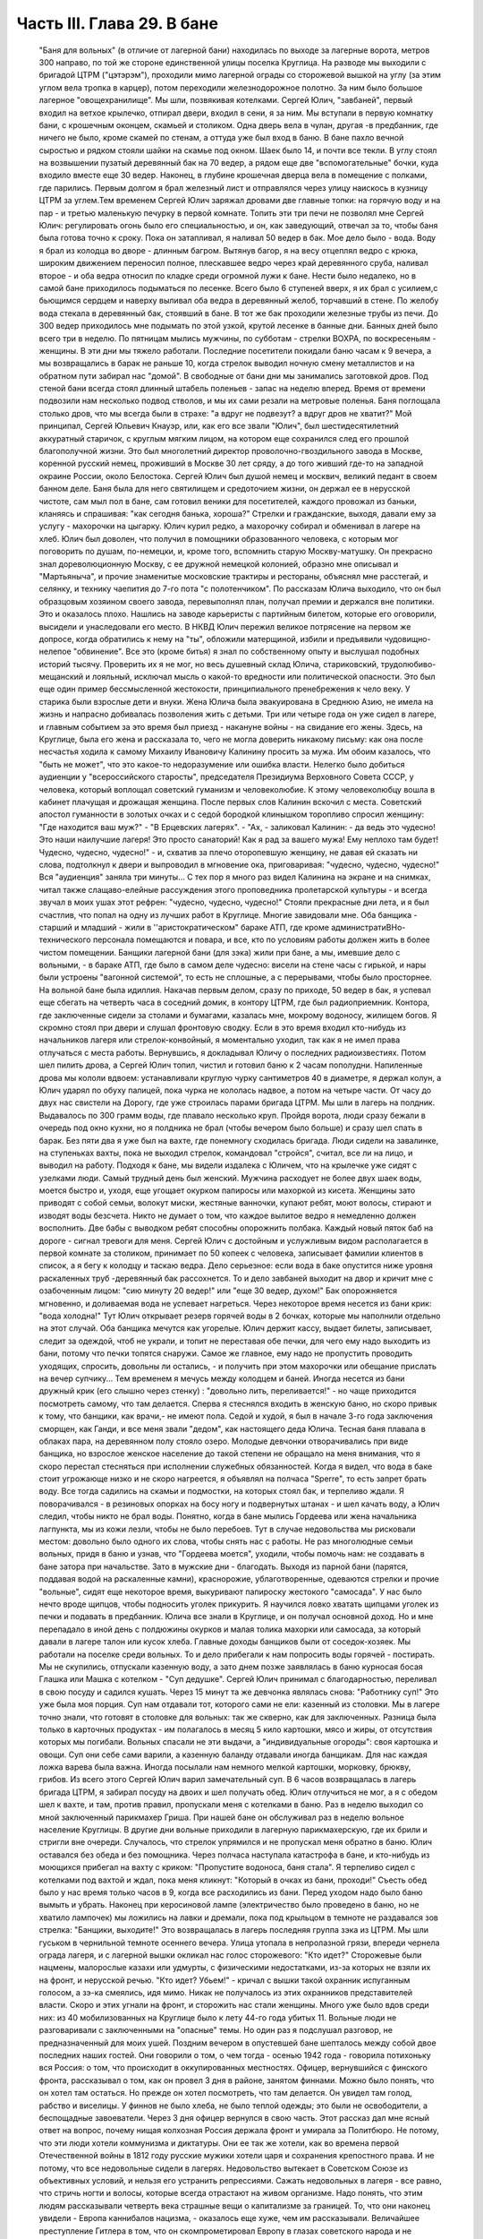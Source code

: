 Часть III. Глава 29. В бане
===========================

     "Баня для вольных" (в отличие от лагерной бани) находилась по выходе за лагерные ворота, метров 300 направо, по той же стороне единственной улицы поселка Круглица. На разводе мы выходили с бригадой ЦТРМ ("цэтэрэм"), проходили мимо лагерной ограды со сторожевой вышкой на углу (за этим углом вела тропка в карцер), потом переходили железнодорожное полотно. За ним было большое лагерное "овощехранилище". Мы шли, позвякивая котелками. Сергей Юлич, "завбаней", первый входил на ветхое крылечко, отпирал двери, входил в сени, я за ним. Мы вступали в первую комнатку бани, с крошечным оконцем, скамьей и столиком. Одна дверь вела в чулан, другая -в предбанник, где ничего не было, кроме скамей по стенам, а оттуда уже был вход в баню. В бане пахло вечной сыростью и рядком стояли шайки на скамье под окном. Шаек было 14, и почти все текли. В углу стоял на возвышении пузатый деревянный бак на 70 ведер, а рядом еще две "вспомогательные" бочки, куда входило вместе еще 30 ведер.
     Наконец, в глубине крошечная дверца вела в помещение с полками, где парились. Первым долгом я брал железный лист и отправлялся через улицу наискось в кузницу ЦТРМ за углем.Тем временем Сергей Юлич заряжал дровами две главные топки: на горячую воду и на пар - и третью маленькую печурку в первой комнате. Топить эти три печи не позволял мне Сергей Юлич: регулировать огонь было его специальностью, и он, как заведующий, отвечал за то, чтобы баня была готова точно к сроку. Пока он затапливал, я наливал 50 ведер в бак. Мое дело было - вода. Воду я брал из колодца во дворе - длинным багром. Вытянув багор, я на весу отцеплял ведро с крюка, широким движением переносил полное, плескавшее ведро через край деревянного сруба, наливал второе - и оба ведра относил по кладке среди огромной лужи к бане. Нести было недалеко, но в самой бане приходилось подыматься по лесенке. Всего было 6 ступеней вверх, я их брал с усилием,с бьющимся сердцем и наверху выливал оба ведра в деревянный желоб, торчавший в стене. По желобу вода стекала в деревянный бак, стоявший в бане. В тот же бак проходили железные трубы из печи. До 300 ведер приходилось мне подымать по этой узкой, крутой лесенке в банные дни. Банных дней было всего три в неделю. По пятницам мылись мужчины, по субботам - стрелки ВОХРА, по воскресеньям - женщины. В эти дни мы тяжело работали. Последние посетители покидали баню часам к 9 вечера, а мы возвращались в барак не раньше 10, когда стрелок выводил ночную смену металлистов и на обратном пути забирал нас "домой". В свободные от бани дни мы занимались заготовкой дров. Под стеной бани всегда стоял длинный штабель поленьев - запас на неделю вперед. Время от времени подвозили нам несколько подвод стволов, и мы их сами резали на метровые поленья. Баня поглощала столько дров, что мы всегда были в страхе: "а вдруг не подвезут? а вдруг дров не хватит?"
     Мой принципал, Сергей Юльевич Кнауэр, или, как его все звали "Юлич", был шестидесятилетний аккуратный старичок, с круглым мягким лицом, на котором еще сохранился след его прошлой благополучной жизни. Это был многолетний директор проволочно-гвоздильного завода в Москве, коренной русский немец, проживший в Москве 30 лет сряду, а до того живший где-то на западной окраине России, около Белостока. Сергей Юлич был душой немец и москвич, великий педант в своем банном деле. Баня была для него святилищем и средоточием жизни, он держал ее в нерусской чистоте, сам мыл пол в бане, сам готовил веники для посетителей, каждого провожал из баньки, кланяясь и спрашивая: "как сегодня банька, хороша?" Стрелки и гражданские, выходя, давали ему за услугу - махорочки на цыгарку. Юлич курил редко, а махорочку собирал и обменивал в лагере на хлеб.
     Юлич был доволен, что получил в помощники образованного человека, с которым мог поговорить по душам, по-немецки, и, кроме того, вспомнить старую Москву-матушку. Он прекрасно знал дореволюционную Москву, с ее дружной немецкой колонией, образно мне описывал и "Мартьяныча", и прочие знаменитые московские трактиры и рестораны, объяснял мне расстегай, и селянку, и технику чаепития до 7-го пота "с полотенчиком". По рассказам Юлича выходило, что он был образцовым хозяином своего завода, перевыполнял план, получал премии и держался вне политики. Это и оказалось плохо. Нашлись на заводе карьеристы с партийным билетом, которые его оговорили, высидели и унаследовали его место. В НКВД Юлич пережил великое потрясение на первом же допросе, когда обратились к нему на "ты", обложили матерщиной, избили и предъявили чудовищно-нелепое "обвинение". Все это (кроме битья) я знал по собственному опыту и выслушал подобных историй тысячу. Проверить их я не мог, но весь душевный склад Юлича, стариковский, трудолюбиво-мещанский и лояльный, исключал мысль о какой-то вредности или политической опасности. Это был еще один пример бессмысленной жестокости, принципиального пренебрежения к чело веку. У старика были взрослые дети и внуки. Жена Юлича была эвакуирована в Среднюю Азию, не имела на жизнь и напрасно добивалась позволения жить с детьми. Три или четыре года он уже сидел в лагере, и главным событием за это время был приезд - накануне войны - на свидание его жены. Здесь, на Круглице, была его жена и рассказала то, чего не могла доверить никакому письму: как она после несчастья ходила к самому Михаилу Ивановичу Калинину просить за мужа. Им обоим казалось, что "быть не может", что это какое-то недоразумение или ошибка власти. Нелегко было добиться аудиенции у "всероссийского старосты", председателя Президиума Верховного Совета СССР, у человека, который воплощал советский гуманизм и человеколюбие. К этому человеколюбцу вошла в кабинет плачущая и дрожащая женщина. После первых слов Калинин вскочил с места. Советский апостол гуманности в золотых очках и с седой бородкой клинышком торопливо спросил женщину: "Где находится ваш муж?" - "В Ерцевских лагерях". - "Ах, - заликовал Калинин: - да ведь это чудесно! Это наши наилучшие лагеря! Это просто санаторий! Как я рад за вашего мужа! Ему неплохо там будет! Чудесно, чудесно, чудесно!" - и, схватив за плечо оторопевшую женщину, не давая ей сказать ни слова, подтолкнул к двери и выпроводил в мгновение ока, приговаривая: "чудесно, чудесно, чудесно!" Bcя "аудиенция" заняла три минуты...
     С тех пор я много раз видел Калинина на экране и на снимках, читал также слащаво-елейные рассуждения этого проповедника пролетарской культуры - и всегда звучал в моих ушах этот рефрен: "чудесно, чудесно, чудесно!"
     Стояли прекрасные дни лета, и я был счастлив, что попал на одну из лучших работ в Круглице. Многие завидовали мне. Оба банщика - старший и младший - жили в ''аристократическом" бараке АТП, где кроме администратиBHo-технического персонала помещаются и повара, и все, кто по условиям работы должен жить в более чистом помещении. Банщики лагерной бани (для зэка) жили при бане, а мы, имевшие дело с вольными, - в бараке АТП, где было в самом деле чудесно: висели на стене часы с гирькой, и нары были устроены "вагонной системой", то есть не сплошные, а с перерывами, чтобы было просторнее.
     На вольной бане была идиллия. Накачав первым делом, сразу по приходе, 50 ведер в бак, я успевал еще сбегать на четверть часа в соседний домик, в контору ЦТРМ, где был радиоприемник. Контора, где заключенные сидели за столами и бумагами, казалась мне, мокрому водоносу, жилищем богов. Я скромно стоял при двери и слушал фронтовую сводку. Если в это время входил кто-нибудь из начальников лагеря или стрелок-конвойный, я моментально уходил, так как я не имел права отлучаться с места работы. Вернувшись, я докладывал Юличу о последних радиоизвестиях. Потом шел пилить дрова, а Сергей Юлич топил, чистил и готовил баню к 2 часам пополудни. Напиленные дрова мы кололи вдвоем: устанавливали круглую чурку сантиметров 40 в диаметре, я держал колун, а Юлич ударял по обуху палицей, пока чурка не кололась надвое, а потом на четыре части. От часу до двух нас свистели на Дорогу, где уже строилась парами бригада ЦТРМ. Мы шли в лагерь на полдник. Выдавалось по 300 грамм воды, где плавало несколько круп. Пройдя ворота, люди сразу бежали в очередь под окно кухни, но я полдника не брал (чтобы вечером было больше) и сразу шел спать в барак. Без пяти два я уже был на вахте, где понемногу сходилась бригада. Люди сидели на завалинке, на ступеньках вахты, пока не выходил стрелок, командовал "стройся", считал, все ли на лицо, и выводил на работу.
     Подходя к бане, мы видели издалека с Юличем, что на крылечке уже сидят с узелками люди. Самый трудный день был женский. Мужчина расходует не более двух шаек воды, моется быстро и, уходя, еще угощает окурком папиросы или махоркой из кисета. Женщины зато приводят с собой семьи, волокут миски, жестяные ванночки, купают ребят, моют волосы, стирают и изводят воды безсчета. Никто не думает о том, что каждое вылитое ведро я немедленно должен восполнить. Две бабы с выводком ребят способны опорожнить полбака. Каждый новый пяток баб на дороге - сигнал тревоги для меня. Сергей Юлич с достойным и услужливым видом располагается в первой комнате за столиком, принимает по 50 копеек с человека, записывает фамилии клиентов в список, а я бегу к колодцу и таскаю ведра. Дело серьезное: если вода в баке опустится ниже уровня раскаленных труб -деревянный бак рассохнется. То и дело завбаней выходит на двор и кричит мне с озабоченным лицом: "сию минуту 20 ведер!" или "еще 30 ведер, духом!" Бак опорожняется мгновенно, и доливаемая вода не успевает нагреться. Через некоторое время несется из бани крик: "вода холодна!" Тут Юлич открывает резерв горячей воды в 2 бочках, которые мы наполнили отдельно на этот случай. Оба банщика мечутся как угорелые. Юлич держит кассу, выдает билеты, записывает, следит за одеждой, чтоб не украли, и топит не переставая обе печки, для чего ему надо выходить из бани, потому что печки топятся снаружи. Самое же главное, ему надо не пропустить проводить уходящих, спросить, довольны ли остались, - и получить при этом махорочки или обещание прислать на вечер супчику... Тем временем я мечусь между колодцем и баней. Иногда несется из бани дружный крик (его слышно через стенку) : "довольно лить, переливается!" - но чаще приходится посмотреть самому, что там делается. Сперва я стеснялся входить в женскую баню, но скоро привык к тому, что банщики, как врачи,- не имеют пола. Седой и худой, я был в начале 3-го года заключения сморщен, как Ганди, и все меня звали "дедом", как настоящего деда Юлича. Тесная баня плавала в облаках пара, на деревянном полу стояло озеро. Молодые девчонки отворачивались при виде банщика, но взрослое женское население до такой степени не обращало на меня внимания, что я скоро перестал стесняться при исполнении служебных обязанностей. Когда я видел, что вода в баке стоит угрожающе низко и не скоро нагреется, я объявлял на полчаса "Sperre", то есть запрет брать воду. Все тогда садились на скамьи и подмостки, на которых стоял бак, и терпеливо ждали. Я поворачивался - в резиновых опорках на босу ногу и подвернутых штанах - и шел качать воду, а Юлич следил, чтобы никто не брал воды. Понятно, когда в бане мылись Гордеева или жена начальника лагпункта, мы из кожи лезли, чтобы не было перебоев. Тут в случае недовольства мы рисковали местом: довольно было одного их слова, чтобы снять нас с работы. Не раз многолюдные семьи вольных, придя в баню и узнав, что "Гордеева моется", уходили, чтобы помочь нам: не создавать в бане затора при начальстве.
     Зато в мужские дни - благодать. Выходя из парной бани (парятся, поддавая водой на раскаленные камни), краснорожие, ублаготворенные, одеваются стрелки и прочие "вольные", сидят еще некоторое время, выкуривают папироску жестокого "самосада". У нас было нечто вроде щипцов, чтобы подносить уголек прикурить. Я научился ловко хватать щипцами уголек из печки и подавать в предбанник. Юлича все знали в Круглице, и он получал основной доход. Но и мне перепадало в иной день с полдюжины окурков и малая толика махорки или самосада, за который давали в лагере талон или кусок хлеба.
     Главные доходы банщиков были от соседок-хозяек. Мы работали на поселке среди вольных. То и дело прибегали к нам попросить воды горячей - постирать. Мы не скупились, отпускали казенную воду, а зато днем позже заявлялась в баню курносая босая Глашка или Машка с котелком - "Суп дедушке". Сергей Юлич принимал с благодарностью, переливал в свою посуду и садился кушать. Через 15 минут та же девчонка являлась снова: "Работнику суп!" Это уже была моя порция. Суп нам отдавали тот, которого сами не ели: казенный из столовки. Мы в лагере точно знали, что готовят в столовке для вольных: так же скверно, как для заключенных. Разница была только в карточных продуктах - им полагалось в месяц 5 кило картошки, мясо и жиры, от отсутствия которых мы погибали. Вольных спасали не эти выдачи, а "индивидуальные огороды": своя картошка и овощи. Суп они себе сами варили, а казенную баланду отдавали иногда банщикам. Для нас каждая ложка варева была важна. Иногда посылали нам немного мелкой картошки, морковку, брюкву, грибов. Из всего этого Сергей Юлич варил замечательный суп.
     В 6 часов возвращалась в лагерь бригада ЦТРМ, я забирал посуду на двоих и шел получать обед. Юлич отлучиться не мог, а я с обедом шел к вахте, и там, против правил, пропускали меня с котелками в баню.
     Раз в неделю выходил со мной заключенный парикмахер Гриша. При нашей бане он обслуживал раз в неделю вольное население Круглицы. В другие дни вольные приходили в лагерную парикмахерскую, где их брили и стригли вне очереди.
     Случалось, что стрелок упрямился и не пропускал меня обратно в баню. Юлич оставался без обеда и без помощника. Через полчаса наступала катастрофа в бане, и кто-нибудь из моющихся прибегал на вахту с криком: "Пропустите водоноса, баня стала". Я терпеливо сидел с котелками под вахтой и ждал, пока меня кликнут: "Который в очках из бани, проходи!" Съесть обед было у нас время только часов в 9, когда все расходились из бани. Перед уходом надо было баню вымыть и убрать. Наконец при керосиновой лампе (электричество было проведено в баню, но не хватило лампочек) мы ложились на лавки и дремали, пока под крыльцом в темноте не раздавался зов стрелка: "Банщики, выходите!" Это возвращалась в лагерь последняя группа зэка из ЦТРМ. Мы шли гуськом в чернильной темноте осеннего вечера. Улица утопала в непролазной грязи, впереди чернела ограда лагеря, и с лагерной вышки окликал нас голос сторожевого: "Кто идет?"
     Сторожевые были нацмены, малорослые казахи или удмурты, с физическими недостатками, из-за которых не взяли их на фронт, и нерусской речью. "Кто идет? Убьем!" - кричал с вышки такой охранник испуганным голосом, а зэ-ка смеялись, идя мимо. Никак не получалось из этих охранников представителей власти. Скоро и этих угнали на фронт, и сторожить нас стали женщины. Много уже было вдов среди них: из 40 мобилизованных на Круглице было к лету 44-го года убитых 11.
     Вольные люди не разговаривали с заключенными на "опасные" темы. Но один раз я подслушал разговор, не предназначенный для моих ушей. Поздним вечером в опустевшей бане шепталось между собой двое последних наших гостей. Они говорили о том, о чем тогда - осенью 1942 года - говорила потихоньку вся Россия: о том, что происходит в оккупированных местностях. Офицер, вернувшийся с финского фронта, рассказывал о том, как он провел 3 дня в районе, занятом финнами. Можно было понять, что он хотел там остаться. Но прежде он хотел посмотреть, что там делается. Он увидел там голод, рабство и виселицы. У финнов не было хлеба, не было теплой одежды; это были не освободители, а беспощадные завоеватели. Через 3 дня офицер вернулся в свою часть.
     Этот рассказ дал мне ясный ответ на вопрос, почему нищая колхозная Россия держала фронт и умирала за Политбюро. Не потому, что эти люди хотели коммунизма и диктатуры. Они ее так же хотели, как во времена первой Отечественной войны в 1812 году русские мужики хотели царя и сохранения крепостного права. И не потому, что все недовольные сидели в лагерях. Недовольство вытекает в Советском Союзе из объективных условий, и нельзя его устранить репрессиями. Сажать недовольных в лагеря - все равно, что стричь ногти и волосы, которые всегда отрастают на живом организме. Надо понять, что этим людям рассказывали четверть века страшные вещи о капитализме за границей. То, что они наконец увидели - Европа каннибалов нацизма, - оказалось еще хуже, чем им рассказывали. Величайшее преступление Гитлера в том, что он скомпрометировал Европу в глазах советского народа и не оставил русским людям другого пути, как защищаться от каннибализма. То, что он продемонст рировал на оккупированной территории с населением в 70 миллионов, было ничем не лучше, а много хуже, чем советский строй. Это не сразу выяснилось. В первые месяцы Красная Армия колебалась. Целые дивизии и корпуса сдавались в плен, миллионы сложили оружие. Если бы русскому народу - одному из великих, хотя политически отсталых народов мира - дали тогда хлеб, свободу и уважение его национальных и человеческих прав, - он сам бы ликвидировал чудовищный строй, навязанный ему партийным захватом. Офицер из Круглицы сперва посмотрел, что делается за линией фронта, а потом вернулся. Из двух зол он выбрал меньшее. Под Сталинградом и Курском он защищал, конечно, не лагеря и террор НКВД, а свою страну от немцев. Каждый из нас, отвергающих сталинизм, поступил бы точно так же. Система циничной лжи и насилия, существующая в России, не может быть опрокинута нечистыми руками. Население лагерей, отделенное от остальной России, и вся эта Россия, отделенная "Железным Занавесом" от Западной Демократии, нуждаются в помощи извне - не в фашизме, а в подъеме и идейной поддержке Западной Демократии, которая бы убедила русский народ, что ему стоит обменять свой нечеловеческий строй на Демократию Запада. Менять его на гитлеризм явно не стоило. Коммунизм введен в России гражданской войной, и только внутренний переворот в состоянии его уничтожить - при условии, что советскому обществу будет ясно, во имя чего оно восстает. Очевидно, Западная Демократия должна пройти еще большую дорогу развития и самоопределения, чтобы стать понятной и привлекательной для советского человека. Люди в Круглице не знают Западной Демократии и видят ее в кривом зеркале советской пропаганды. Им известны все происходящие на Западе тяжелые безобразия, но не известно основание гражданской свободы, сила индивидуальности и яркая многоцветность жизни на Западе.
     Выходя на крылечко бани, мы видели, как шли из леса дети и женщины поселка с полными лукошками ягод, с ведрами грибов. Продавать они ничего не хотели, а менять на хлеб мы не могли. И, однако, в это лето мы, банщики, тоже попользовались "ненормированными" дарами природы. Мы находились за чертой лагеря и вне бригады: стрелок не мог уследить за нами. Под надзором стрелка было полсотни работников, раскиданных по мастерским и зданиям "ЦТРМ"по обе стороны улицы: тут и склады, и кузня, и токарная, и электростанция, столярня, каптерка, контора. Стрелок редко заглядывал к нам в часы работы. Была невидимая линия вокруг зданий, через которую заключенным нельзя было переходить. Наша "запретная зона" находилась в 50 шагах за баней, там росли лопухи, за лопухами избенка, где жила бедная вдова с детьми, а за избенкой болотистый луг: на луг уже нельзя было ходить. Но луг был близко и порос кустами, за которыми легко было спрятаться. И я скоро стал бегать в лес, благословенный лес, кормивший кругличан без карточки.
     Сергей Юлич отпускал меня на час-полтора, сразу после полдника, в небанные дни. Тогда стрелок заваливался спать. Я забирал две стеклянные банки и уходил со двора. Вот и узкая тропка за лопухами, и на ней потемневшая надпись на деревянном щите: "запретная зона". Я шел деловито, весь поглощенный своей задачей. Это не была прогулка для удовольствия. Я не оглядывался на лагерь, который очень красиво выделялся издалека на фоне ясного неба. Самолет летел низко-низко на север, в Архангельск. С высоты самолета белые бараки и вышки Круглицы, наверное, были очень живописны. Но я уже наизусть знал этот вид и поля кругом, где проводили дни бригады косарей. Золотистый стрелистый пырей стелился под ноги, иногда попадалась черемуха, черные глянцевитые ягоды которой очень ценились. По лугам был раскидан шиповник; его пурпурные коробочки были особенно вкусны в первые заморозки, в сентябре. Много мы поели этого шиповника, идя с косами и граблями на работу. Все дальше и дальше уходил я от бани. Куманика и брусника попадались на топком лугу, но я не останавливался.
     Редко попадался прохожий. От прохожих я уходил в кусты. Меня сразу можно было признать как зэ-ка по виду и как чужого: в Круглицком поселке все вольные знали друг друга. Если бы стрелок поднял тревогу или я бы за зоной напоролся на лагерного начальника - была бы беда: могли бы меня обвинить в попытке бегства. Бежать из лагеря было нетрудно. Во всякой другой стране было бы много случаев побега. Но в Советском Союзе - особые условия. Тут каждый человек и каждый кусок хлеба - нумерован. Некуда бежать и негде спрятаться. Сразу при дороге начиналась малина. Никогда еще в жизни я не видел такого изобилия дикорастущей лесной малины. Бледно-зеленые листья с серебристой изнанкой то и дело попадались на лужайках и в лесной тени. Кусты гнулись под тяжестью спелых рубиновых ягод, всюду светилась малина. Я бросал необобранный куст и переходил к другому, где ветви просто ломились от осыпавшихся ягод. А в траве на деликатных тоненьких стебельках была земляника... Скоро пальцы у меня были красны от сока... Я ел и собирал малину в банки. Пол-литра я приносил Юличу, другие пол-литра оставлял себе на ужин. За два года это были первые ягоды. В лагере за 1/2 литра малины давали 200 грамм хлеба, но я ни разу не обменял ее на хлеб.
     Я торопился: времени было немного. Мальчишки, которых я встречал в гуще леса, все были привычны к виду зэ-ка и могли думать, что где-нибудь близко работает моя бригада. Малины хватало на всех. Дети в поселке не голодали летом. И зэ-ка голодали бы меньше, если бы им позволили собирать ягоды. Но об этом никто не думал. Несколько инвалидов собирали в Круглице ягоды и грибы. Ягоды они отдавали в аптекоуправление, а грибы сушили на зиму. Грибы с их 90-процентным содержанием воды были наименее питательным продуктом леса. И то, и другое инвалиды должны были собирать по норме. По возвращении из леса их обыскивали: не спрятали ли они чего-нибудь для себя.
     Дни наши были заполнены охотой за пищей. В этой борьбе за существование были удачи и поражения. Несколько дней мимо бани возил капусту возчик Гаврилкж, добродушный хохол, посаженный в лагерь за нелюбовь к колхозу. Юлич и Гаврилюк сговорились, и раз, когда Гаврилкж ехал мимо, Юлич выслал меня к нему. Я подошел к возу, и Гаврилюк, оглянувшись, скинул с воза кочан капусты. Я его моментально бросил в ведро и принес в баню. Не успели мы спрятать ведро в чуланчик, как следом вошел стрелок. Он, оказывается, прятался за углом и видел всю операцию. "Где спрятали капусту?" Пришлось отдать. Это было большое разочарование. Мне и Гаврилюку угрожал карцер. Я уже приготовился на ночь в домик Гошки, но на этот раз все обошлось благополучно: стрелок, вместо того чтобы сдать кочан капусты на вахту и составить протокол ("акт"), снес его жене домой и смолчал о происшедшем.
     В другой раз я пошел в соседнее овощехранилище - за ведром, которое мы туда одолжили. Меня повели в особую землянку, куда был запрещен вход даже своим работникам. Только заведующий входил туда, и сторож сидел при сокровище. Я стал под стеной и вдруг увидел под столом корзинку с чем-то розовым и белым. В сумерках я не мог рассмотреть, что там такое. Заведующий вышел за ведром, а сторож повернулся ко мне спиной. Он сразу что-то почувствовал, быстро обернулся и подозрительно посмотрел на меня. Я невинно стоял у стены. В ту секунду, что сторож стал ко мне спиной, я успел сунуть руку в корзину, набрал полную горсть чего-то липкого, скользкого и положил в карман бушлата. Вернувшись в баню, я обнаружил, что в кармане у меня - куски свежего говяжьего жира: неслыханное богатство. Добычу я сдал Сергею Юличу, и мы в тот день ели необыкновенную похлебку из грибов, жирную и с солью, которая на этот случай нашлась у Сергея Юлича.
     1 ноября 1942 года произошло резкое сокращение питания в лагерях. Это было уже не в первый раз, но никогда еще так резко не уменьшали нам выдачи хлеба и каши. Даже порция супа - лагерной баланды - была уменьшена с 800 грамм до 500. Выдача кашицы сократилась для выполняющих норму вчетверо. Начиналась вторая военная зима в лагерях, где голод и до войны был в порядке вещей. А одновременно моя работа в бане стала гораздо труднее с наступлением холодов. Больше дров поглощали печи, пилить и носить воду приходилось на морозе, и так как в 4 часа уже темнело, то я должен был черпать и таскать ведра в кромешном мраке. Начались осенние ливни и бури. Дождь хлестал часами. Люди теперь охотнее шли в баню из своих холодных домишек и сидели там, как в клубе. Под проливным дождем в мокром и рваном рубище я метался в темноте осенних вечеров от колодца и по лесенке вверх с парой ведер. Утром вода в колодце замерзала, надо было пробивать лед. Ведра срывались с крюков и тонули в колодце - приходилось лезть за ними в колодец. Начались кражи дров. Каждый день, приходя утром, мы видели, что соседи растаскали напиленные нами дрова - в поселке не было достаточно топлива. Мы не успевали пилить. Работа в бане превращалась для меня в кошмар. В один-единственный месяц - в ноябре 42 года - я лишился сил и превратился в живой труп. На моих глазах начал таять Сергей Юлич, у него ввалились щеки и потухли глаза. Он ко мне привык за 5 месяцев и понимал, что, если пошлют меня на другую черную работу, я не выживу. Но ему надо было думать о собственном спасении. Со мной вдвоем он не мог управиться с работой. Ему нужен был молодой и здоровый работник. После долгих колебаний он наконец решился: сходил вечером к начальнику работ и попросил, чтобы ему назначили другого работника. В конце ноября меня без предупреждения сняли с работы в бане. Трудно передать ужас, с которым я принял это известие. Это был конец. Я не знал, куда мне деваться и где спрятаться. На другой день должны были выгнать меня в открытое поле, в стужу, среди озверевших и озлобленных людей, для которых я не имел лица и которые за малейшее проявление слабости, за неверное движение затоптали бы меня. Утром на разводе я попросился еще на один, последний день в баню - под предлогом, что там остались мои вещи, которые надо забрать. Александр Иванович, начальник работ, позволил мне пойти третьим. Уже другой водонос работал на моем месте. Я пошел в контору "ЦТРМ" рядом, где за 5 месяцев привыкли к тому, что я каждое утро приходил слушать радио. Там было двое-трое людей, которые знали меня ближе. Надо было спасать меня. Они пошептались между собой - и предложили, мне с завтрашнего дня работать у них чертежником.
